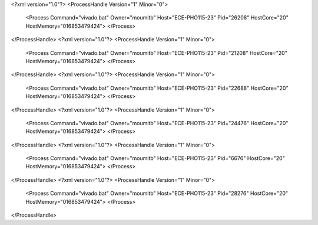 <?xml version="1.0"?>
<ProcessHandle Version="1" Minor="0">
    <Process Command="vivado.bat" Owner="moumitb" Host="ECE-PHO115-23" Pid="26208" HostCore="20" HostMemory="016853479424">
    </Process>
</ProcessHandle>
<?xml version="1.0"?>
<ProcessHandle Version="1" Minor="0">
    <Process Command="vivado.bat" Owner="moumitb" Host="ECE-PHO115-23" Pid="21208" HostCore="20" HostMemory="016853479424">
    </Process>
</ProcessHandle>
<?xml version="1.0"?>
<ProcessHandle Version="1" Minor="0">
    <Process Command="vivado.bat" Owner="moumitb" Host="ECE-PHO115-23" Pid="22688" HostCore="20" HostMemory="016853479424">
    </Process>
</ProcessHandle>
<?xml version="1.0"?>
<ProcessHandle Version="1" Minor="0">
    <Process Command="vivado.bat" Owner="moumitb" Host="ECE-PHO115-23" Pid="24476" HostCore="20" HostMemory="016853479424">
    </Process>
</ProcessHandle>
<?xml version="1.0"?>
<ProcessHandle Version="1" Minor="0">
    <Process Command="vivado.bat" Owner="moumitb" Host="ECE-PHO115-23" Pid="6676" HostCore="20" HostMemory="016853479424">
    </Process>
</ProcessHandle>
<?xml version="1.0"?>
<ProcessHandle Version="1" Minor="0">
    <Process Command="vivado.bat" Owner="moumitb" Host="ECE-PHO115-23" Pid="28276" HostCore="20" HostMemory="016853479424">
    </Process>
</ProcessHandle>
